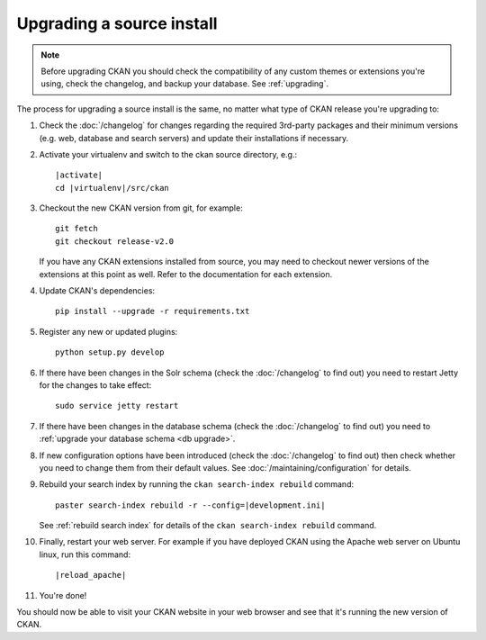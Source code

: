 ==========================
Upgrading a source install
==========================

.. note::

   Before upgrading CKAN you should check the compatibility of any custom
   themes or extensions you're using, check the changelog, and backup your
   database. See :ref:`upgrading`.

The process for upgrading a source install is the same, no matter what type of
CKAN release you're upgrading to:

#. Check the :doc:`/changelog` for changes regarding the required 3rd-party
   packages and their minimum versions (e.g. web, database and search servers)
   and update their installations if necessary.

#. Activate your virtualenv and switch to the ckan source directory, e.g.:

   .. parsed-literal::

    |activate|
    cd |virtualenv|/src/ckan

#. Checkout the new CKAN version from git, for example::

    git fetch
    git checkout release-v2.0

   If you have any CKAN extensions installed from source, you may need to
   checkout newer versions of the extensions at this point as well. Refer to
   the documentation for each extension.

#. Update CKAN's dependencies:

   .. versionchanged:: 2.1
      In CKAN 2.0 and earlier the requirements file was called
      ``pip-requirements.txt``, not ``requirements.txt`` as below.

   ::

     pip install --upgrade -r requirements.txt

#. Register any new or updated plugins:

   ::

     python setup.py develop

#. If there have been changes in the Solr schema (check the :doc:`/changelog`
   to find out) you need to restart Jetty for the changes to take effect:

   .. parsed-literal::

    sudo service jetty restart

#. If there have been changes in the database schema (check the
   :doc:`/changelog` to find out) you need to :ref:`upgrade your database
   schema <db upgrade>`.

#. If new configuration options have been introduced (check the
   :doc:`/changelog` to find out) then check whether you need to change them
   from their default values. See :doc:`/maintaining/configuration` for
   details.

#. Rebuild your search index by running the ``ckan search-index rebuild``
   command:

   .. parsed-literal::

    paster search-index rebuild -r --config=\ |development.ini|

   See :ref:`rebuild search index` for details of the
   ``ckan search-index rebuild`` command.

#. Finally, restart your web server. For example if you have deployed CKAN
   using the Apache web server on Ubuntu linux, run this command:

   .. parsed-literal::

    |reload_apache|

#. You're done!

You should now be able to visit your CKAN website in your web browser and see
that it's running the new version of CKAN.

